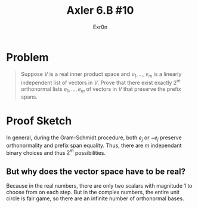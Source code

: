 :PROPERTIES:
:ID:       8B982213-4013-48B2-B549-E624ACE41D4B
:END:
#+TITLE: Axler 6.B #10
#+AUTHOR: Exr0n
* Problem
  #+begin_quote
  Suppose $V$ is a real inner product space and $v_1, \ldots, v_m$ is a linearly independent list of vectors in $V$. Prove that there exist exactly $2^m$ orthonormal lists $e_1, \ldots, e_m$ of vectors in $V$ that preserve the prefix spans.
#+end_quote
* Proof Sketch
  In general, during the Gram-Schmidt procedure, both $e_j$ or $-e_j$ preserve orthonormality and prefix span equality. Thus, there are $m$ independant binary choices and thus $2^m$ possibilities.

** But why does the vector space have to be real?
   Because in the real numbers, there are only two scalars with magnitude 1 to choose from on each step. But in the complex numbers, the entire unit circle is fair game, so there are an infinite number of orthonormal bases.
